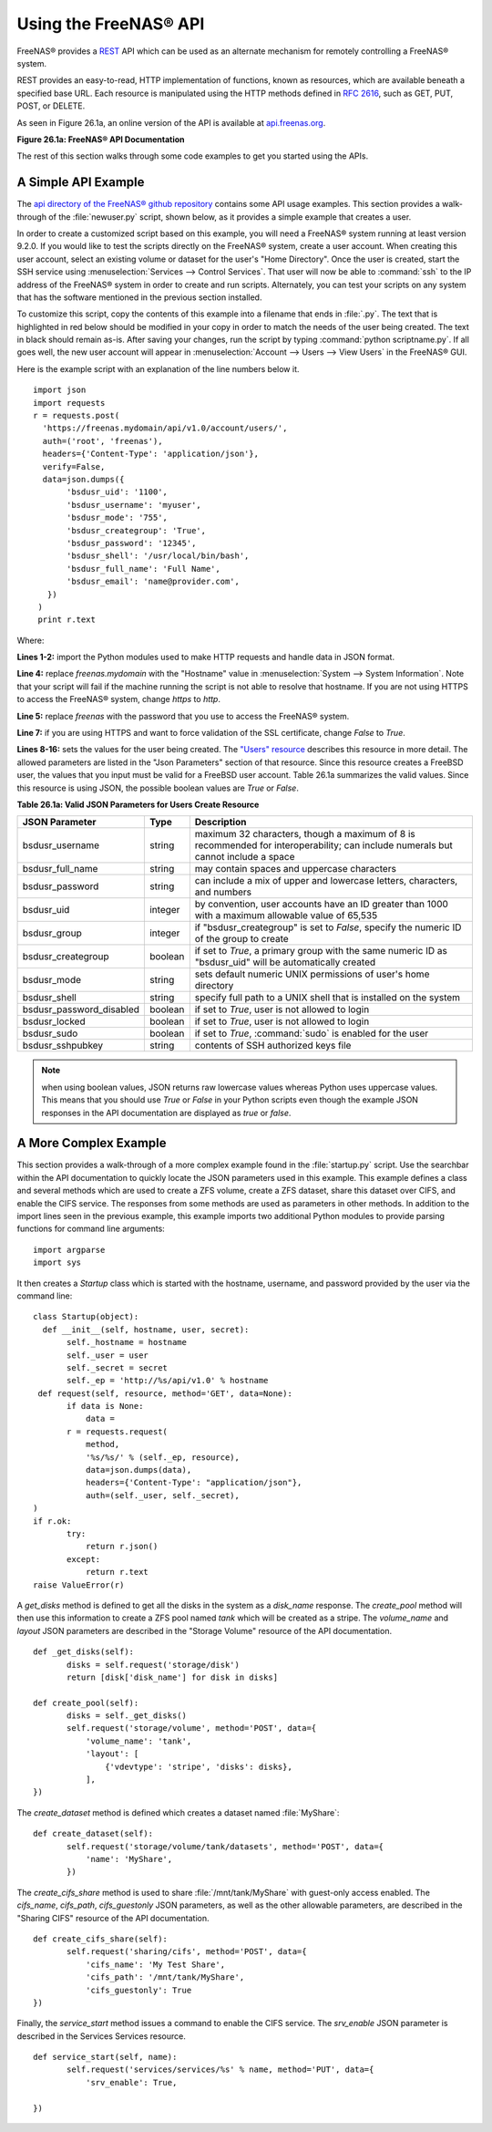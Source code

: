 .. index:: API
.. _Using the FreeNAS® API:

Using the FreeNAS® API
=======================

FreeNAS® provides a `REST
<https://en.wikipedia.org/wiki/Representational_state_transfer>`_ API
which can be used as an alternate mechanism for remotely controlling a
FreeNAS® system.

REST provides an easy-to-read, HTTP implementation of functions, known
as resources, which are available beneath a specified base URL. Each
resource is manipulated using the HTTP methods defined in :rfc:`2616`,
such as GET, PUT, POST, or DELETE.

As seen in Figure 26.1a, an online version of the API is available at
`api.freenas.org <http://api.freenas.org>`_.

**Figure 26.1a: FreeNAS® API Documentation**

.. image:: images/api.png

The rest of this section walks through some code examples to get you
started using the APIs.

.. _A Simple API Example:

A Simple API Example
--------------------

.. highlight:: python
   :linenothreshold: 4

The `api directory of the FreeNAS® github repository
<https://github.com/freenas/freenas/tree/master/examples/api>`_
contains some API usage examples. This section provides a walk-through
of the :file:`newuser.py` script, shown below, as it provides a simple
example that creates a user.

In order to create a customized script based on this example, you will
need a FreeNAS® system running at least version 9.2.0. If you would
like to test the scripts directly on the FreeNAS® system, create a
user account. When creating this user account, select an existing
volume or dataset for the user's "Home Directory". Once the user is
created, start the SSH service using :menuselection:`Services -->
Control Services`. That user will now be able to :command:`ssh` to the
IP address of the FreeNAS® system in order to create and run scripts.
Alternately, you can test your scripts on any system that has the
software mentioned in the previous section installed.

To customize this script, copy the contents of this example into a
filename that ends in :file:`.py`. The text that is highlighted in red
below should be modified in your copy in order to match the needs of
the user being created. The text in black should remain as-is. After
saving your changes, run the script by typing
:command:`python scriptname.py`. If all goes well, the new user
account will appear in
:menuselection:`Account --> Users --> View Users` in the FreeNAS® GUI.

Here is the example script with an explanation of the line numbers
below it.
::

 import json
 import requests
 r = requests.post(
   'https://freenas.mydomain/api/v1.0/account/users/',
   auth=('root', 'freenas'),
   headers={'Content-Type': 'application/json'},
   verify=False,
   data=json.dumps({
        'bsdusr_uid': '1100',
        'bsdusr_username': 'myuser',
        'bsdusr_mode': '755',
        'bsdusr_creategroup': 'True',
        'bsdusr_password': '12345',
        'bsdusr_shell': '/usr/local/bin/bash',
        'bsdusr_full_name': 'Full Name',
        'bsdusr_email': 'name@provider.com',
    })
  )
  print r.text

Where:

**Lines 1-2:** import the Python modules used to make HTTP requests
and handle data in JSON format.

**Line 4:** replace *freenas.mydomain* with the "Hostname" value in
:menuselection:`System --> System Information`. Note that your script
will fail if the machine running the script is not able to resolve
that hostname. If you are not using HTTPS to access the FreeNAS®
system, change *https* to *http*.

**Line 5:** replace *freenas* with the password that you use to access
the FreeNAS® system.

**Line 7:** if you are using HTTPS and want to force validation of the
SSL certificate, change *False* to *True*.

**Lines 8-16:** sets the values for the user being created. The
`"Users" resource
<http://api.freenas.org/resources/account.html#users>`_ describes this
resource in more detail. The allowed parameters are listed in the
"Json Parameters" section of that resource. Since this resource
creates a FreeBSD user, the values that you input must be valid for a
FreeBSD user account. Table 26.1a summarizes the valid values. Since
this resource is using JSON, the possible boolean values are *True* or
*False*.

**Table 26.1a: Valid JSON Parameters for Users Create Resource**

+--------------------------+----------+----------------------------------------------------------------------------------------------------------------------+
| **JSON Parameter**       | **Type** | **Description**                                                                                                      |
|                          |          |                                                                                                                      |
|                          |          |                                                                                                                      |
+==========================+==========+======================================================================================================================+
| bsdusr_username          | string   | maximum 32 characters, though a maximum of 8 is recommended for interoperability; can include numerals but cannot    |
|                          |          | include a space                                                                                                      |
|                          |          |                                                                                                                      |
+--------------------------+----------+----------------------------------------------------------------------------------------------------------------------+
| bsdusr_full_name         | string   | may contain spaces and uppercase characters                                                                          |
|                          |          |                                                                                                                      |
+--------------------------+----------+----------------------------------------------------------------------------------------------------------------------+
| bsdusr_password          | string   | can include a mix of upper and lowercase letters, characters, and numbers                                            |
|                          |          |                                                                                                                      |
+--------------------------+----------+----------------------------------------------------------------------------------------------------------------------+
| bsdusr_uid               | integer  | by convention, user accounts have an ID greater than 1000 with a maximum allowable value of 65,535                   |
|                          |          |                                                                                                                      |
+--------------------------+----------+----------------------------------------------------------------------------------------------------------------------+
| bsdusr_group             | integer  | if "bsdusr_creategroup" is set to *False*, specify the numeric ID of the group to create                             |
|                          |          |                                                                                                                      |
+--------------------------+----------+----------------------------------------------------------------------------------------------------------------------+
| bsdusr_creategroup       | boolean  | if set to *True*, a primary group with the same numeric ID as "bsdusr_uid" will be automatically created             |
|                          |          |                                                                                                                      |
+--------------------------+----------+----------------------------------------------------------------------------------------------------------------------+
| bsdusr_mode              | string   | sets default numeric UNIX permissions of user's home directory                                                       |
|                          |          |                                                                                                                      |
+--------------------------+----------+----------------------------------------------------------------------------------------------------------------------+
| bsdusr_shell             | string   | specify full path to a UNIX shell that is installed on the system                                                    |
|                          |          |                                                                                                                      |
+--------------------------+----------+----------------------------------------------------------------------------------------------------------------------+
| bsdusr_password_disabled | boolean  | if set to *True*, user is not allowed to login                                                                       |
|                          |          |                                                                                                                      |
+--------------------------+----------+----------------------------------------------------------------------------------------------------------------------+
| bsdusr_locked            | boolean  | if set to *True*, user is not allowed to login                                                                       |
|                          |          |                                                                                                                      |
+--------------------------+----------+----------------------------------------------------------------------------------------------------------------------+
| bsdusr_sudo              | boolean  | if set to *True*, :command:`sudo` is enabled for the user                                                            |
|                          |          |                                                                                                                      |
+--------------------------+----------+----------------------------------------------------------------------------------------------------------------------+
| bsdusr_sshpubkey         | string   | contents of SSH authorized keys file                                                                                 |
|                          |          |                                                                                                                      |
+--------------------------+----------+----------------------------------------------------------------------------------------------------------------------+


.. note:: when using boolean values, JSON returns raw lowercase values
          whereas Python uses uppercase values. This means that you
          should use *True* or *False* in your Python scripts even
          though the example JSON responses in the API documentation
          are displayed as *true* or *false*.

.. _A More Complex Example:

A More Complex Example
----------------------

This section provides a walk-through of a more complex example found
in the :file:`startup.py` script. Use the searchbar within the API
documentation to quickly locate the JSON parameters used in this
example. This example defines a class and several methods which are
used to create a ZFS volume, create a ZFS dataset, share this dataset
over CIFS, and enable the CIFS service. The responses from some
methods are used as parameters in other methods. In addition to the
import lines seen in the previous example, this example imports two
additional Python modules to provide parsing functions for command
line arguments::

 import argparse
 import sys

It then creates a *Startup* class which is started with the hostname,
username, and password provided by the user via the command line::

 class Startup(object):
   def __init__(self, hostname, user, secret):
        self._hostname = hostname
        self._user = user
        self._secret = secret
        self._ep = 'http://%s/api/v1.0' % hostname
  def request(self, resource, method='GET', data=None):
        if data is None:
            data =
        r = requests.request(
            method,
            '%s/%s/' % (self._ep, resource),
            data=json.dumps(data),
            headers={'Content-Type': "application/json"},
            auth=(self._user, self._secret),
 )
 if r.ok:
        try:
            return r.json()
        except:
            return r.text
 raise ValueError(r)

A *get_disks* method is defined to get all the disks in the system as
a *disk_name* response. The *create_pool* method will then use this
information to create a ZFS pool named *tank* which will be created as
a stripe. The *volume_name* and *layout* JSON parameters are described
in the "Storage Volume" resource of the API documentation.
::

 def _get_disks(self):
        disks = self.request('storage/disk')
        return [disk['disk_name'] for disk in disks]

 def create_pool(self):
        disks = self._get_disks()
        self.request('storage/volume', method='POST', data={
            'volume_name': 'tank',
            'layout': [
                {'vdevtype': 'stripe', 'disks': disks},
            ],
 })

The *create_dataset* method is defined which creates a dataset named
:file:`MyShare`:
::

 def create_dataset(self):
        self.request('storage/volume/tank/datasets', method='POST', data={
            'name': 'MyShare',
	})

The *create_cifs_share* method is used to share
:file:`/mnt/tank/MyShare` with guest-only access enabled. The
*cifs_name*, *cifs_path*, *cifs_guestonly* JSON parameters, as well as
the other allowable parameters, are described in the "Sharing CIFS"
resource of the API documentation.
::

 def create_cifs_share(self):
        self.request('sharing/cifs', method='POST', data={
            'cifs_name': 'My Test Share',
            'cifs_path': '/mnt/tank/MyShare',
            'cifs_guestonly': True
 })

Finally, the *service_start* method issues a command to enable the
CIFS service. The *srv_enable* JSON parameter is described in the
Services Services resource.
::

 def service_start(self, name):
        self.request('services/services/%s' % name, method='PUT', data={
            'srv_enable': True,

 })
